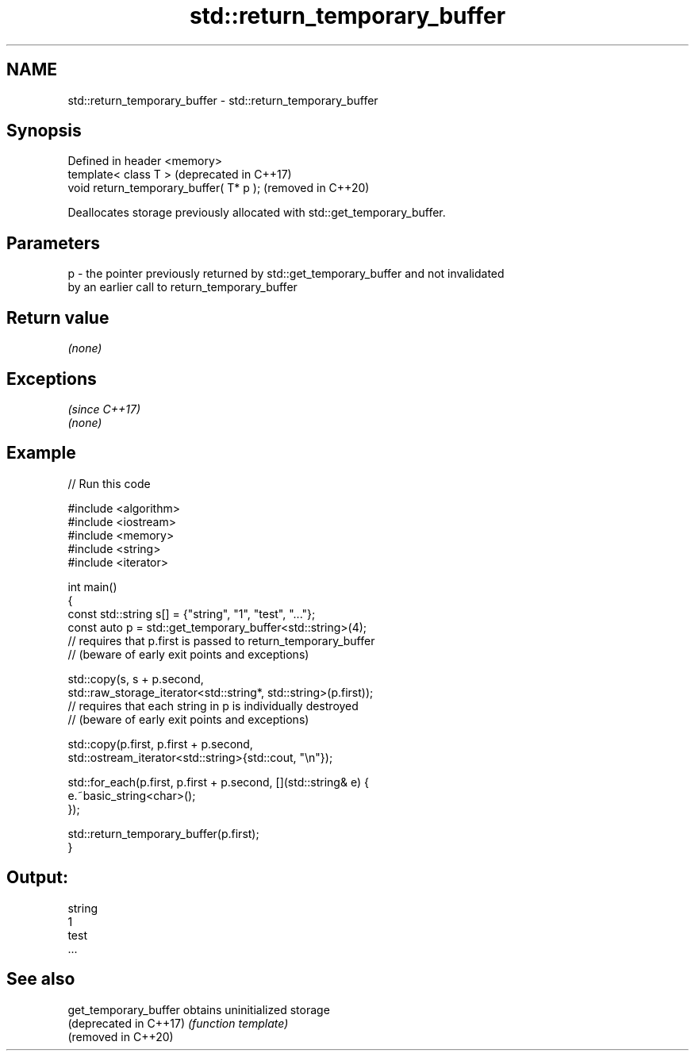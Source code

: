 .TH std::return_temporary_buffer 3 "2019.03.28" "http://cppreference.com" "C++ Standard Libary"
.SH NAME
std::return_temporary_buffer \- std::return_temporary_buffer

.SH Synopsis
   Defined in header <memory>
   template< class T >                    (deprecated in C++17)
   void return_temporary_buffer( T* p );  (removed in C++20)

   Deallocates storage previously allocated with std::get_temporary_buffer.

.SH Parameters

   p - the pointer previously returned by std::get_temporary_buffer and not invalidated
       by an earlier call to return_temporary_buffer

.SH Return value

   \fI(none)\fP

.SH Exceptions
                \fI(since C++17)\fP
   \fI(none)\fP

.SH Example

   
   
// Run this code

 #include <algorithm>
 #include <iostream>
 #include <memory>
 #include <string>
 #include <iterator>
  
 int main()
 {
     const std::string s[] = {"string", "1", "test", "..."};
     const auto p = std::get_temporary_buffer<std::string>(4);
     // requires that p.first is passed to return_temporary_buffer
     // (beware of early exit points and exceptions)
  
     std::copy(s, s + p.second,
               std::raw_storage_iterator<std::string*, std::string>(p.first));
     // requires that each string in p is individually destroyed
     // (beware of early exit points and exceptions)
  
     std::copy(p.first, p.first + p.second,
               std::ostream_iterator<std::string>{std::cout, "\\n"});
  
     std::for_each(p.first, p.first + p.second, [](std::string& e) {
         e.~basic_string<char>();
     });
  
     std::return_temporary_buffer(p.first);
 }

.SH Output:

 string
 1
 test
 ...

.SH See also

   get_temporary_buffer  obtains uninitialized storage
   (deprecated in C++17) \fI(function template)\fP 
   (removed in C++20)
